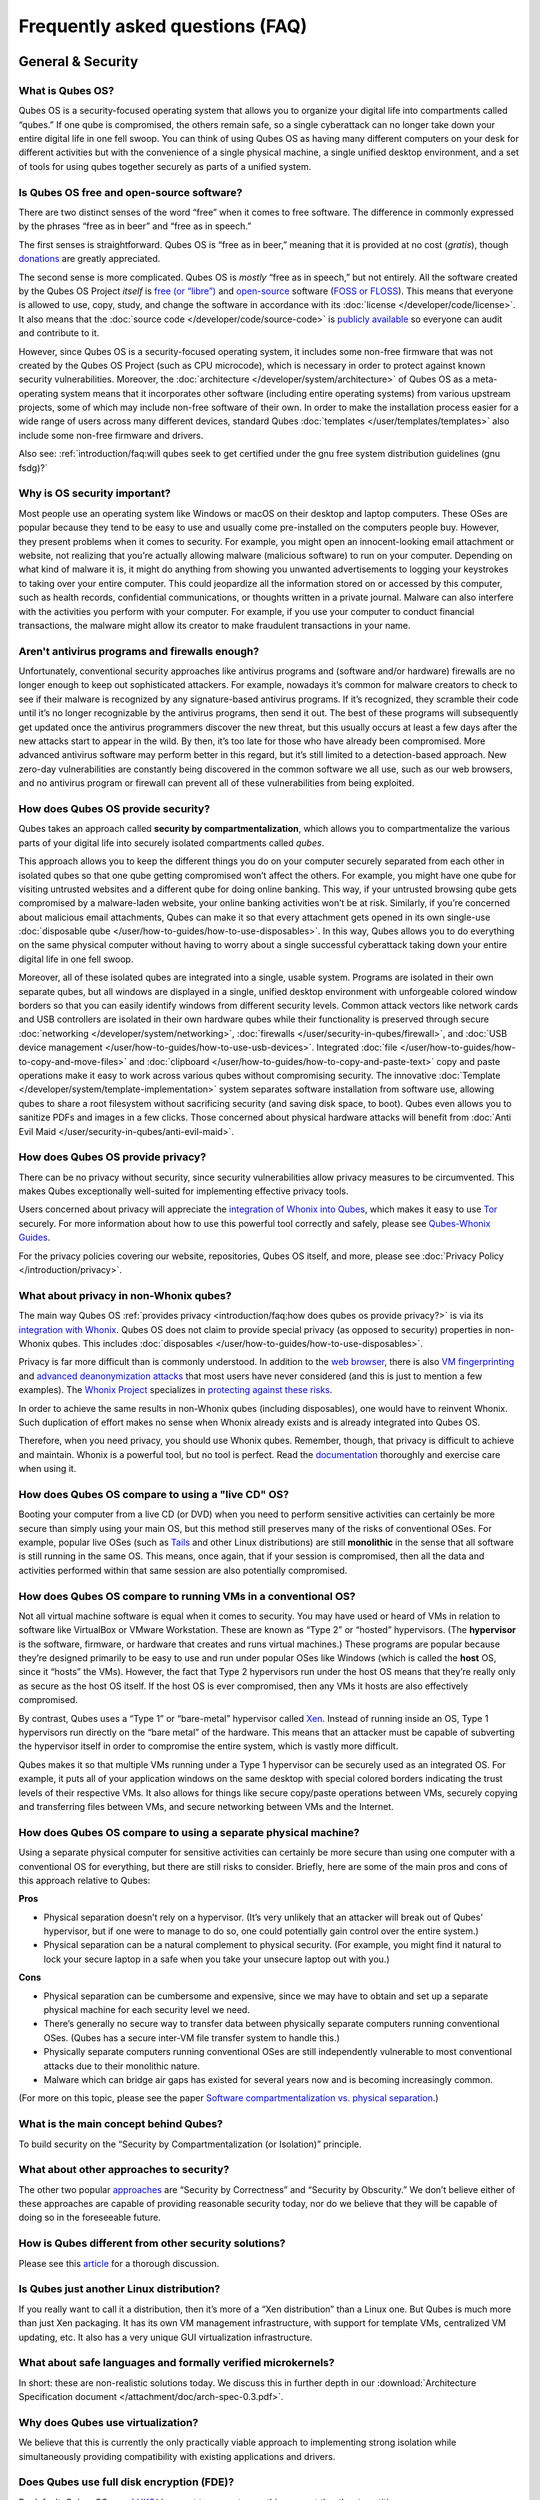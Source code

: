 ================================
Frequently asked questions (FAQ)
================================


General & Security
------------------


What is Qubes OS?
^^^^^^^^^^^^^^^^^


Qubes OS is a security-focused operating system that allows you to organize your digital life into compartments called “qubes.” If one qube is compromised, the others remain safe, so a single cyberattack can no longer take down your entire digital life in one fell swoop. You can think of using Qubes OS as having many different computers on your desk for different activities but with the convenience of a single physical machine, a single unified desktop environment, and a set of tools for using qubes together securely as parts of a unified system.

Is Qubes OS free and open-source software?
^^^^^^^^^^^^^^^^^^^^^^^^^^^^^^^^^^^^^^^^^^


There are two distinct senses of the word “free” when it comes to free software. The difference in commonly expressed by the phrases “free as in beer” and “free as in speech.”

The first senses is straightforward. Qubes OS is “free as in beer,” meaning that it is provided at no cost (*gratis*), though `donations <https://www.qubes-os.org/donate/>`__ are greatly appreciated.

The second sense is more complicated. Qubes OS is *mostly* “free as in speech,” but not entirely. All the software created by the Qubes OS Project *itself* is `free (or “libre”) <https://www.gnu.org/philosophy/free-sw>`__ and `open-source <https://opensource.org/docs/definition.html>`__ software (`FOSS or FLOSS <https://www.gnu.org/philosophy/floss-and-foss.en.html>`__). This means that everyone is allowed to use, copy, study, and change the software in accordance with its :doc:`license </developer/code/license>`. It also means that the :doc:`source code </developer/code/source-code>` is `publicly available <https://github.com/QubesOS/>`__ so everyone can audit and contribute to it.

However, since Qubes OS is a security-focused operating system, it includes some non-free firmware that was not created by the Qubes OS Project (such as CPU microcode), which is necessary in order to protect against known security vulnerabilities. Moreover, the :doc:`architecture </developer/system/architecture>` of Qubes OS as a meta-operating system means that it incorporates other software (including entire operating systems) from various upstream projects, some of which may include non-free software of their own. In order to make the installation process easier for a wide range of users across many different devices, standard Qubes :doc:`templates </user/templates/templates>` also include some non-free firmware and drivers.

Also see: :ref:`introduction/faq:will qubes seek to get certified under the gnu free system distribution guidelines (gnu fsdg)?`

Why is OS security important?
^^^^^^^^^^^^^^^^^^^^^^^^^^^^^


Most people use an operating system like Windows or macOS on their desktop and laptop computers. These OSes are popular because they tend to be easy to use and usually come pre-installed on the computers people buy. However, they present problems when it comes to security. For example, you might open an innocent-looking email attachment or website, not realizing that you’re actually allowing malware (malicious software) to run on your computer. Depending on what kind of malware it is, it might do anything from showing you unwanted advertisements to logging your keystrokes to taking over your entire computer. This could jeopardize all the information stored on or accessed by this computer, such as health records, confidential communications, or thoughts written in a private journal. Malware can also interfere with the activities you perform with your computer. For example, if you use your computer to conduct financial transactions, the malware might allow its creator to make fraudulent transactions in your name.

Aren't antivirus programs and firewalls enough?
^^^^^^^^^^^^^^^^^^^^^^^^^^^^^^^^^^^^^^^^^^^^^^^


Unfortunately, conventional security approaches like antivirus programs and (software and/or hardware) firewalls are no longer enough to keep out sophisticated attackers. For example, nowadays it’s common for malware creators to check to see if their malware is recognized by any signature-based antivirus programs. If it’s recognized, they scramble their code until it’s no longer recognizable by the antivirus programs, then send it out. The best of these programs will subsequently get updated once the antivirus programmers discover the new threat, but this usually occurs at least a few days after the new attacks start to appear in the wild. By then, it’s too late for those who have already been compromised. More advanced antivirus software may perform better in this regard, but it’s still limited to a detection-based approach. New zero-day vulnerabilities are constantly being discovered in the common software we all use, such as our web browsers, and no antivirus program or firewall can prevent all of these vulnerabilities from being exploited.

How does Qubes OS provide security?
^^^^^^^^^^^^^^^^^^^^^^^^^^^^^^^^^^^


Qubes takes an approach called **security by compartmentalization**, which allows you to compartmentalize the various parts of your digital life into securely isolated compartments called *qubes*.

This approach allows you to keep the different things you do on your computer securely separated from each other in isolated qubes so that one qube getting compromised won’t affect the others. For example, you might have one qube for visiting untrusted websites and a different qube for doing online banking. This way, if your untrusted browsing qube gets compromised by a malware-laden website, your online banking activities won’t be at risk. Similarly, if you’re concerned about malicious email attachments, Qubes can make it so that every attachment gets opened in its own single-use :doc:`disposable qube </user/how-to-guides/how-to-use-disposables>`. In this way, Qubes allows you to do everything on the same physical computer without having to worry about a single successful cyberattack taking down your entire digital life in one fell swoop.

Moreover, all of these isolated qubes are integrated into a single, usable system. Programs are isolated in their own separate qubes, but all windows are displayed in a single, unified desktop environment with unforgeable colored window borders so that you can easily identify windows from different security levels. Common attack vectors like network cards and USB controllers are isolated in their own hardware qubes while their functionality is preserved through secure :doc:`networking </developer/system/networking>`, :doc:`firewalls </user/security-in-qubes/firewall>`, and :doc:`USB device management </user/how-to-guides/how-to-use-usb-devices>`. Integrated :doc:`file </user/how-to-guides/how-to-copy-and-move-files>` and :doc:`clipboard </user/how-to-guides/how-to-copy-and-paste-text>` copy and paste operations make it easy to work across various qubes without compromising security. The innovative :doc:`Template </developer/system/template-implementation>` system separates software installation from software use, allowing qubes to share a root filesystem without sacrificing security (and saving disk space, to boot). Qubes even allows you to sanitize PDFs and images in a few clicks. Those concerned about physical hardware attacks will benefit from :doc:`Anti Evil Maid </user/security-in-qubes/anti-evil-maid>`.

How does Qubes OS provide privacy?
^^^^^^^^^^^^^^^^^^^^^^^^^^^^^^^^^^


There can be no privacy without security, since security vulnerabilities allow privacy measures to be circumvented. This makes Qubes exceptionally well-suited for implementing effective privacy tools.

Users concerned about privacy will appreciate the `integration of Whonix into Qubes <https://www.whonix.org/wiki/Qubes>`__, which makes it easy to use `Tor <https://www.torproject.org/>`__ securely. For more information about how to use this powerful tool correctly and safely, please see `Qubes-Whonix Guides <https://www.whonix.org/wiki/Qubes#Guides>`__.

For the privacy policies covering our website, repositories, Qubes OS itself, and more, please see :doc:`Privacy Policy </introduction/privacy>`.

What about privacy in non-Whonix qubes?
^^^^^^^^^^^^^^^^^^^^^^^^^^^^^^^^^^^^^^^


The main way Qubes OS :ref:`provides privacy <introduction/faq:how does qubes os provide privacy?>` is via its `integration with Whonix <https://www.whonix.org/wiki/Qubes>`__. Qubes OS does not claim to provide special privacy (as opposed to security) properties in non-Whonix qubes. This includes :doc:`disposables </user/how-to-guides/how-to-use-disposables>`.

Privacy is far more difficult than is commonly understood. In addition to the `web browser <https://www.torproject.org/projects/torbrowser/design/>`__, there is also `VM fingerprinting <https://www.whonix.org/wiki/VM_Fingerprinting>`__ and `advanced deanonymization attacks <https://www.whonix.org/wiki/Advanced_Deanonymization_Attacks>`__ that most users have never considered (and this is just to mention a few examples). The `Whonix Project <https://www.whonix.org/>`__ specializes in `protecting against these risks <https://www.whonix.org/wiki/Protocol-Leak-Protection_and_Fingerprinting-Protection>`__.

In order to achieve the same results in non-Whonix qubes (including disposables), one would have to reinvent Whonix. Such duplication of effort makes no sense when Whonix already exists and is already integrated into Qubes OS.

Therefore, when you need privacy, you should use Whonix qubes. Remember, though, that privacy is difficult to achieve and maintain. Whonix is a powerful tool, but no tool is perfect. Read the `documentation <https://www.whonix.org/wiki/Documentation>`__ thoroughly and exercise care when using it.

How does Qubes OS compare to using a "live CD" OS?
^^^^^^^^^^^^^^^^^^^^^^^^^^^^^^^^^^^^^^^^^^^^^^^^^^


Booting your computer from a live CD (or DVD) when you need to perform sensitive activities can certainly be more secure than simply using your main OS, but this method still preserves many of the risks of conventional OSes. For example, popular live OSes (such as `Tails <https://tails.boum.org/>`__ and other Linux distributions) are still **monolithic** in the sense that all software is still running in the same OS. This means, once again, that if your session is compromised, then all the data and activities performed within that same session are also potentially compromised.

How does Qubes OS compare to running VMs in a conventional OS?
^^^^^^^^^^^^^^^^^^^^^^^^^^^^^^^^^^^^^^^^^^^^^^^^^^^^^^^^^^^^^^


Not all virtual machine software is equal when it comes to security. You may have used or heard of VMs in relation to software like VirtualBox or VMware Workstation. These are known as “Type 2” or “hosted” hypervisors. (The **hypervisor** is the software, firmware, or hardware that creates and runs virtual machines.) These programs are popular because they’re designed primarily to be easy to use and run under popular OSes like Windows (which is called the **host** OS, since it “hosts” the VMs). However, the fact that Type 2 hypervisors run under the host OS means that they’re really only as secure as the host OS itself. If the host OS is ever compromised, then any VMs it hosts are also effectively compromised.

By contrast, Qubes uses a “Type 1” or “bare-metal” hypervisor called `Xen <https://www.xenproject.org/>`__. Instead of running inside an OS, Type 1 hypervisors run directly on the “bare metal” of the hardware. This means that an attacker must be capable of subverting the hypervisor itself in order to compromise the entire system, which is vastly more difficult.

Qubes makes it so that multiple VMs running under a Type 1 hypervisor can be securely used as an integrated OS. For example, it puts all of your application windows on the same desktop with special colored borders indicating the trust levels of their respective VMs. It also allows for things like secure copy/paste operations between VMs, securely copying and transferring files between VMs, and secure networking between VMs and the Internet.

How does Qubes OS compare to using a separate physical machine?
^^^^^^^^^^^^^^^^^^^^^^^^^^^^^^^^^^^^^^^^^^^^^^^^^^^^^^^^^^^^^^^


Using a separate physical computer for sensitive activities can certainly be more secure than using one computer with a conventional OS for everything, but there are still risks to consider. Briefly, here are some of the main pros and cons of this approach relative to Qubes:

|checkmark| **Pros**

- Physical separation doesn’t rely on a hypervisor. (It’s very unlikely that an attacker will break out of Qubes’ hypervisor, but if one were to manage to do so, one could potentially gain control over the entire system.)

- Physical separation can be a natural complement to physical security. (For example, you might find it natural to lock your secure laptop in a safe when you take your unsecure laptop out with you.)



|redx| **Cons**

- Physical separation can be cumbersome and expensive, since we may have to obtain and set up a separate physical machine for each security level we need.

- There’s generally no secure way to transfer data between physically separate computers running conventional OSes. (Qubes has a secure inter-VM file transfer system to handle this.)

- Physically separate computers running conventional OSes are still independently vulnerable to most conventional attacks due to their monolithic nature.

- Malware which can bridge air gaps has existed for several years now and is becoming increasingly common.



(For more on this topic, please see the paper `Software compartmentalization vs. physical separation <https://invisiblethingslab.com/resources/2014/Software_compartmentalization_vs_physical_separation.pdf>`__.)

What is the main concept behind Qubes?
^^^^^^^^^^^^^^^^^^^^^^^^^^^^^^^^^^^^^^


To build security on the “Security by Compartmentalization (or Isolation)” principle.

What about other approaches to security?
^^^^^^^^^^^^^^^^^^^^^^^^^^^^^^^^^^^^^^^^


The other two popular `approaches <https://blog.invisiblethings.org/2008/09/02/three-approaches-to-computer-security.html>`__ are “Security by Correctness” and “Security by Obscurity.” We don’t believe either of these approaches are capable of providing reasonable security today, nor do we believe that they will be capable of doing so in the foreseeable future.

How is Qubes different from other security solutions?
^^^^^^^^^^^^^^^^^^^^^^^^^^^^^^^^^^^^^^^^^^^^^^^^^^^^^


Please see this `article <https://blog.invisiblethings.org/2012/09/12/how-is-qubes-os-different-from.html>`__ for a thorough discussion.

Is Qubes just another Linux distribution?
^^^^^^^^^^^^^^^^^^^^^^^^^^^^^^^^^^^^^^^^^


If you really want to call it a distribution, then it’s more of a “Xen distribution” than a Linux one. But Qubes is much more than just Xen packaging. It has its own VM management infrastructure, with support for template VMs, centralized VM updating, etc. It also has a very unique GUI virtualization infrastructure.

What about safe languages and formally verified microkernels?
^^^^^^^^^^^^^^^^^^^^^^^^^^^^^^^^^^^^^^^^^^^^^^^^^^^^^^^^^^^^^


In short: these are non-realistic solutions today. We discuss this in further depth in our :download:`Architecture Specification document </attachment/doc/arch-spec-0.3.pdf>`.

Why does Qubes use virtualization?
^^^^^^^^^^^^^^^^^^^^^^^^^^^^^^^^^^


We believe that this is currently the only practically viable approach to implementing strong isolation while simultaneously providing compatibility with existing applications and drivers.

Does Qubes use full disk encryption (FDE)?
^^^^^^^^^^^^^^^^^^^^^^^^^^^^^^^^^^^^^^^^^^


By default, Qubes OS uses `LUKS <https://en.wikipedia.org/wiki/Linux_Unified_Key_Setup>`__/`dm-crypt <https://en.wikipedia.org/wiki/Dm-crypt>`__ to encrypt everything except the ``/boot`` partition.

What do all these terms mean?
^^^^^^^^^^^^^^^^^^^^^^^^^^^^^


All Qubes-specific terms are defined in the :doc:`glossary </user/reference/glossary>`.

Does Qubes run every app in a separate VM?
^^^^^^^^^^^^^^^^^^^^^^^^^^^^^^^^^^^^^^^^^^


No! This would not make much sense. Qubes uses lightweight VMs to create security qubes (e.g., “work,” “personal,” and “banking,”). A typical user would likely need around five qubes. Very paranoid users, or those who are high-profile targets, might use a dozen or more qubes.

Why does Qubes use Xen instead of KVM or some other hypervisor?
^^^^^^^^^^^^^^^^^^^^^^^^^^^^^^^^^^^^^^^^^^^^^^^^^^^^^^^^^^^^^^^


In short: we believe the Xen architecture allows for the creation of more secure systems (i.e. with a much smaller TCB, which translates to a smaller attack surface). We discuss this in much greater depth in our :download:`Architecture Specification document </attachment/doc/arch-spec-0.3.pdf>`.

How is Qubes affected by Xen Security Advisories (XSAs)?
^^^^^^^^^^^^^^^^^^^^^^^^^^^^^^^^^^^^^^^^^^^^^^^^^^^^^^^^


See the `XSA Tracker <https://www.qubes-os.org/security/xsa/>`__.

What about this other/new (micro)kernel/hypervisor?
^^^^^^^^^^^^^^^^^^^^^^^^^^^^^^^^^^^^^^^^^^^^^^^^^^^


Whenever starting a discussion about another (micro)kernel or hypervisor in relation to Qubes, we strongly suggest including answers to the following questions first:

1. What kinds of containers does it use for isolation? Processes? PV VMs? Fully virtualized VMs (HVMs)? And what underlying h/w technology is used (ring0/3, VT-x)?

2. Does it require specially written/built applications (e.g. patched Firefox)?

3. Does it require custom drivers, or can it use Linux/Windows ones?

4. Does it support VT-d, and does it allow for the creation of untrusted driver domains?

5. Does it support S3 sleep?

6. Does it work on multiple CPUs/Chipsets?

7. What are the performance costs, more or less? (e.g. “XYZ prevents concurrent execution of two domains/processes on shared cores of a single processor”, etc.)

8. Other special features? E.g. eliminates cooperative covert channels between VMs?



Here are the answers for Xen 4.1 (which we use as of 2014-04-28):

1. PV and HVM Virtual Machines (ring0/3 for PV domains, VT-x/AMD-v for HVMs).

2. Runs unmodified usermode apps (binaries).

3. Runs unmodified Linux drivers (dom0 and driver domains). PV VMs require special written pvdrivers.

4. Full VT-d support including untrusted driver domains.

5. S3 sleep supported well.

6. Works on most modern CPUs/Chipsets.

7. Biggest performance hit on disk operations (especially in Qubes when complex 2-layer mapping used for Linux qubes). No GPU virtualization.

8. Mostly Works :superscript:`TM` :)



Which virtualization modes do VMs use?
^^^^^^^^^^^^^^^^^^^^^^^^^^^^^^^^^^^^^^


Here is an overview of the VM virtualization modes:

.. list-table::
   :widths: 42 42
   :align: center
   :header-rows: 1

   * - VM type
     - Mode
   * - Default VMs without PCI devices (most VMs)
     - PVH
   * - Default VMs with PCI devices
     - HVM
   * - Stub domains - Default VMs w/o PCI devices
     - N/A
   * - Stub domains - Default VMs w/ PCI devices
     - PV
   * - Stub domains - HVMs
     - PV


What's so special about Qubes' GUI virtualization?
^^^^^^^^^^^^^^^^^^^^^^^^^^^^^^^^^^^^^^^^^^^^^^^^^^


We have designed the GUI virtualization subsystem with two primary goals: security and performance. Our GUI infrastructure introduces only about 2,500 lines of C code (LOC) into the privileged domain (Dom0), which is very little, and thus leaves little space for bugs and potential attacks. At the same time, due to the smart use of Xen shared memory, our GUI implementation is very efficient, so most virtualized applications really feel as if they were executed natively.

Why passwordless sudo?
^^^^^^^^^^^^^^^^^^^^^^


Please refer to :doc:`this page </user/security-in-qubes/vm-sudo>`.

Why is dom0 so old?
^^^^^^^^^^^^^^^^^^^


Please see:

- :doc:`Installing and updating software in dom0 </user/advanced-topics/how-to-install-software-in-dom0>`

- :ref:`Note on dom0 and EOL <user/downloading-installing-upgrading/supported-releases:note on dom0 and eol>`



Do you recommend coreboot as an alternative to vendor BIOS?
^^^^^^^^^^^^^^^^^^^^^^^^^^^^^^^^^^^^^^^^^^^^^^^^^^^^^^^^^^^


Yes, where it is possible to use it an open source boot firmware ought to be more trustable than a closed source implementation. `coreboot <https://www.coreboot.org/>`__ is as a result a requirement for `Qubes Certified Hardware <https://www.qubes-os.org/news/2016/07/21/new-hw-certification-for-q4/>`__. The number of machines coreboot currently supports is limited and the use of some vendor supplied blobs is generally still required. Where coreboot does support your machine and is not already installed, you will generally need additional hardware to flash it. Please see the coreboot website / their IRC channel for further information.

How should I report documentation issues?
^^^^^^^^^^^^^^^^^^^^^^^^^^^^^^^^^^^^^^^^^


If you can fix the problem yourself, please see :doc:`how to edit the documentation </developer/general/how-to-edit-the-rst-documentation/>`.
If not, please see :doc:`issue tracking </introduction/issue-tracking>`.

Will Qubes seek to get certified under the GNU Free System Distribution Guidelines (GNU FSDG)?
^^^^^^^^^^^^^^^^^^^^^^^^^^^^^^^^^^^^^^^^^^^^^^^^^^^^^^^^^^^^^^^^^^^^^^^^^^^^^^^^^^^^^^^^^^^^^^


We wish we could, but the unfortunate reality right now is that an operating system *cannot be secure* without a certain minimum number of proprietary closed-source “blobs” (e.g., CPU microcode updates). A 100% free operating system that excludes all such blobs is vulnerable to known exploits and is therefore unsuitable for any use case where security matters.

Instead, Qubes aims to be as free as possible *without sacrificing security*. All of the code created by the Qubes OS Project itself is 100% free. However, in order for users to actually run that code securely on their hardware, we must pair it with a small number of non-free blobs, which disqualifies Qubes, `along with the vast majority of open-source Linux distributions <https://www.gnu.org/distros/common-distros.html>`__, from GNU FSDG certification.

The `four essential freedoms <https://www.gnu.org/philosophy/free-sw.html>`__ are part of the core of our philosophy, but so is security. Together, they inform our decisions and motivate our actions. Qubes aims to maximize both security and software freedom to the extent that they are compatible in the world today.

Also see :ref:`introduction/faq:is qubes os free and open-source software?` and the Qubes OS :doc:`software license </developer/code/license>`.

Why is the documentation hosted on ReadTheDocs as opposed to the website?
^^^^^^^^^^^^^^^^^^^^^^^^^^^^^^^^^^^^^^^^^^^^^^^^^^^^^^^^^^^^^^^^^^^^^^^^^

The Qubes OS documentation is written in reStructuredText and hosted on `Read The Docs <https://readsthedocs.com/>`__.
The infrastructure is largely outside of our control. We don’t consider this a problem, however, since we explicitly :ref:`distrust the infrastructure <introduction/faq:what does it mean to "distrust the infrastructure"?>`.
For this reason, we don’t think that anyone should place undue trust in the live version of this site on the Web.
Instead, if you want to obtain your own trustworthy copy of the documentation in a secure way,
you should clone our `documentation repo <https://github.com/QubesOS/qubes-doc>`__,
:ref:`verify the PGP signatures on the commits and/or tags <project-security/verifying-signatures:how to verify signatures on git repository tags and commits>`
signed by the `doc-signing keys <https://github.com/QubesOS/qubes-secpack/tree/master/keys/doc-signing>`__
(which indicates that the content has undergone :ref:`review <developer/general/how-to-edit-the-rst-documentation:security>`),
then either :ref:`render the documentation on your local machine <developer/general/how-to-edit-the-rst-documentation:building the rst documentation locally>`,
simply read the source, or download a rendered EPUB or PDF Version from `doc.qubes-os.org <https://doc.qubes-os.org/en/latest/>`__.
We’ve gone to special effort to set all of this up so that no one has to trust the infrastructure and so that the contents of the documentaion are maximally available and accessible.



Should I trust this website?
^^^^^^^^^^^^^^^^^^^^^^^^^^^^


This website is hosted on `GitHub Pages <https://pages.github.com/>`__ (:ref:`why? <introduction/faq:why do you use github?>`). Therefore, it is largely outside of our control. We don’t consider this a problem, however, since we explicitly :ref:`distrust the infrastructure <introduction/faq:what does it mean to "distrust the infrastructure"?>`. For this reason, we don’t think that anyone should place undue trust in the live version of this site on the Web. Instead, if you want to obtain your own trustworthy copy of this website in a secure way, you should clone our `website repo <https://github.com/QubesOS/qubesos.github.io>`__, :ref:`verify the PGP signatures on the commits and/or tags <project-security/verifying-signatures:how to verify signatures on git repository tags and commits>` signed by the `doc-signing keys <https://github.com/QubesOS/qubes-secpack/tree/master/keys/doc-signing>`__ (which indicates that the content has undergone :ref:`review <developer/general/how-to-edit-the-website:security>`), then either `render the site on your local machine <https://github.com/QubesOS/qubesos.github.io/blob/master/README.md#instructions>`__ or simply read the source, the vast majority of which was :ref:`intentionally written in Markdown so as to be readable as plain text for this very reason <developer/general/website-style-guide:markdown style guide and conventions>`. We’ve gone to special effort to set all of this up so that no one has to trust the infrastructure and so that the contents of this website are maximally available and accessible.


What does it mean to "distrust the infrastructure"?
^^^^^^^^^^^^^^^^^^^^^^^^^^^^^^^^^^^^^^^^^^^^^^^^^^^


A core tenet of the Qubes philosophy is “distrust the infrastructure,” where “the infrastructure” refers to things like hosting providers, CDNs, DNS services, package repositories, email servers, PGP keyservers, etc. As a project, we focus on securing endpoints instead of attempting to secure “the middle” (i.e., the infrastructure), since one of our primary goals is to free users from being forced to entrust their security to unknown third parties. Instead, our aim is for users to be required to trust as few entities as possible (ideally, only themselves and any known persons whom they voluntarily decide to trust).

Users can never fully control all the infrastructure they rely upon, and they can never fully trust all the entities who do control it. Therefore, we believe the best solution is not to attempt to make the infrastructure trustworthy, but instead to concentrate on solutions that obviate the need to do so. We believe that many attempts to make the infrastructure appear trustworthy actually provide only the illusion of security and are ultimately a disservice to real users. Since we don’t want to encourage or endorse this, we make our distrust of the infrastructure explicit.

Also see: :ref:`introduction/faq:should i trust this website?`

Why do you use GitHub?
^^^^^^^^^^^^^^^^^^^^^^


Three main reasons:

1. We :ref:`distrust the infrastructure <introduction/faq:what does it mean to "distrust the infrastructure"?>` including GitHub (though there are aspects we’re still `working on <https://github.com/QubesOS/qubes-issues/issues/3958>`__).

2. It’s free (as in beer). We’d have to spend either time or money to implement a solution ourselves or pay someone to do so, and we can’t spare either one right now.

3. It has low admin/overhead requirements, which is very important, given how little time we have to spare.



Also see: :ref:`introduction/faq:should i trust this website?`

Why doesn't this website have security feature X?
^^^^^^^^^^^^^^^^^^^^^^^^^^^^^^^^^^^^^^^^^^^^^^^^^


Although we caution users against :ref:`placing undue trust in this website <introduction/faq:should i trust this website?>` because we :ref:`distrust the infrastructure <introduction/faq:what does it mean to "distrust the infrastructure"?>`, we have no objection to enabling website security features when doing so is relatively costless and provides some marginal benefit to website visitors. So, if feature X isn’t enabled, it’s most likely for one of three reasons:

1. Our GitHub Pages platform doesn’t support it.

2. Our platform supports it, but we’ve decided not to enable it.

3. Our platform supports it, but we’re not aware that we can enable it or have forgotten to do so.



If it seems like a feature that we can and should enable, please :doc:`let us know </introduction/issue-tracking>`!

Why do the mailing lists require a Google account?
^^^^^^^^^^^^^^^^^^^^^^^^^^^^^^^^^^^^^^^^^^^^^^^^^^


They don’t. This is a common misconception. The mailing lists have never required a Google account. It has always been possible to use them purely via email (see the :ref:`mailing lists <introduction/support:mailing lists>` section for instructions).

A lot of people probably see that the mailing lists use Google Groups and just assume that a Google account must be required, but it’s not true. Google Groups is simply used for the infrastructure. Of course, you *can* use the web interface with a Google account, but there are many people in the Qubes community who participate on the mailing lists without one.

Why do you use Google Groups for the mailing lists?
^^^^^^^^^^^^^^^^^^^^^^^^^^^^^^^^^^^^^^^^^^^^^^^^^^^


For the same general reasons as listed in :ref:`FAQ: Why do you use GitHub? <introduction/faq:why do you use github?>`

Users
-----


Can I watch YouTube videos in qubes?
^^^^^^^^^^^^^^^^^^^^^^^^^^^^^^^^^^^^


Absolutely.

Can I run applications, like games, which require hardware acceleration?
^^^^^^^^^^^^^^^^^^^^^^^^^^^^^^^^^^^^^^^^^^^^^^^^^^^^^^^^^^^^^^^^^^^^^^^^


Those won’t fly. We do not provide GPU virtualization for Qubes. This is mostly a security decision, as implementing such a feature would most likely introduce a great deal of complexity into the GUI virtualization infrastructure. However, Qubes does allow for the use of accelerated graphics (e.g. OpenGL) in dom0’s Window Manager, so all the fancy desktop effects should still work. App qubes use a software-only (CPU-based) implementation of OpenGL, which may be good enough for basic games and applications.

For further discussion about the potential for GPU passthrough on Xen/Qubes, please see the following threads:

- `GPU passing to HVM <https://groups.google.com/group/qubes-devel/browse_frm/thread/31f1f2da39978573?scoring=d&q=GPU&>`__

- `Clarifications on GPU security <https://groups.google.com/group/qubes-devel/browse_frm/thread/31e2d8a47c8b4474?scoring=d&q=GPU&>`__



Is Qubes a multi-user system?
^^^^^^^^^^^^^^^^^^^^^^^^^^^^^


No. Qubes does not pretend to be a multi-user system. Qubes assumes that the user who controls Dom0 controls the whole system. It is very difficult to **securely** implement multi-user support. See `here <https://groups.google.com/group/qubes-devel/msg/899f6f3efc4d9a06>`__ for details.

However, in Qubes 4.x we will be implementing management functionality. See `Admin API <https://www.qubes-os.org/news/2017/06/27/qubes-admin-api/>`__ and `Core Stack <https://www.qubes-os.org/news/2017/10/03/core3/>`__ for more details.

What are the system requirements for Qubes OS?
^^^^^^^^^^^^^^^^^^^^^^^^^^^^^^^^^^^^^^^^^^^^^^


See the :doc:`system requirements </user/hardware/system-requirements>`.

Is there a list of hardware that is compatible with Qubes OS?
^^^^^^^^^^^^^^^^^^^^^^^^^^^^^^^^^^^^^^^^^^^^^^^^^^^^^^^^^^^^^


See the `Hardware Compatibility List <https://www.qubes-os.org/hcl/>`__.

Is there any certified hardware for Qubes OS?
^^^^^^^^^^^^^^^^^^^^^^^^^^^^^^^^^^^^^^^^^^^^^


See :doc:`Certified Hardware </user/hardware/certified-hardware/certified-hardware>`.

How much disk space does each qube require?
^^^^^^^^^^^^^^^^^^^^^^^^^^^^^^^^^^^^^^^^^^^


Each qube is created from a template and shares the root filesystem with this template (in a read-only manner). This means that each qube needs only as much disk space as is necessary to store its own private data. This also means that it is possible to update the software for several qubes simultaneously by running a single update process in the template upon which those qubes are based. (These qubes will then have to be restarted in order for the update to take effect in them.)

How much memory is recommended for Qubes?
^^^^^^^^^^^^^^^^^^^^^^^^^^^^^^^^^^^^^^^^^


Please see the :doc:`system requirements </user/hardware/system-requirements>`.

Can I install Qubes on a system without VT-x/AMD-V or VT-d/AMD-Vi/AMD IOMMU?
^^^^^^^^^^^^^^^^^^^^^^^^^^^^^^^^^^^^^^^^^^^^^^^^^^^^^^^^^^^^^^^^^^^^^^^^^^^^


Please see the :doc:`system requirements </user/hardware/system-requirements>` for the latest information. If you are receiving an error message on install saying your “hardware lacks the features required to proceed”, check to make sure the virtualization options are enabled in your BIOS/UEFI configuration. You may be able to install without the required CPU features for testing purposes only, but VMs (in particular, sys-net) may not function correctly and there will be no security isolation. For more information, see :doc:`Qubes-certified hardware </user/hardware/certified-hardware/certified-hardware>`.

Why is VT-x/AMD-V important?
^^^^^^^^^^^^^^^^^^^^^^^^^^^^


By default, Qubes uses Xen’s PVH and HVM virtualization modes, which require VT-x/AMD-V. This means that, without VT-x/AMD-V, no VMs will start in a default Qubes installation. In addition, if your system lacks VT-x/AMD-V, then it also lacks VT-d/AMD-Vi/AMD IOMMU. (See next question.)

Why is VT-d/AMD-Vi/AMD IOMMU important?
^^^^^^^^^^^^^^^^^^^^^^^^^^^^^^^^^^^^^^^


On a system without VT-d/AMD-Vi/AMD IOMMU, there will be no real security benefit to having a separate NetVM, as an attacker could always use a simple :ref:`DMA attack <introduction/faq:what is a dma attack?>` to go from the NetVM to Dom0. Nonetheless, all of Qubes’ other security mechanisms, such as qube separation, work without VT-d/AMD-Vi/AMD IOMMU. Therefore, a system running Qubes without VT-d/AMD-Vi/AMD IOMMU would still be significantly more secure than one running Windows, Mac, or Linux.

What is a DMA attack?
^^^^^^^^^^^^^^^^^^^^^


Direct Memory Access (DMA) is mechanism for PCI devices to access system memory (read/write). Without VT-d/AMD-Vi/AMD IOMMU, any PCI device can access all the memory, regardless of the VM to which it is assigned (or if it is left in dom0). Most PCI devices allow the driver to request an arbitrary DMA operation (like “put received network packets at this address in memory”, or “get this memory area and send it to the network”). So, without VT-d/AMD-Vi/AMD IOMMU, it gives unlimited access to the whole system. Now, it is only a matter of knowing where to read/write to take over the system, instead of just crashing. But since you can read the whole memory, it isn’t that hard.

Now, how does this apply to Qubes OS? The above attack requires access to a PCI device, which means that it can be performed only from the NetVM or USB VM, so someone must first break into one of those VMs. But this isn’t that hard, because there is a lot of complex code handling network traffic. There is a history of bugs in DHCP clients, DNS clients, etc. Most attacks on the NetVM and USB VM (but not all of them!) require being somewhat close to the target system, for example, being connected to the same Wi-Fi network, or in the case of a USB VM, having physical access to a USB port.

Can I use AMD-v instead of VT-x?
^^^^^^^^^^^^^^^^^^^^^^^^^^^^^^^^


Yes, and see `this message <https://groups.google.com/group/qubes-devel/msg/6412170cfbcb4cc5>`__.

Can I install Qubes in a virtual machine (e.g., on VMware)?
^^^^^^^^^^^^^^^^^^^^^^^^^^^^^^^^^^^^^^^^^^^^^^^^^^^^^^^^^^^


Some users have been able to do this, but it is neither recommended nor supported. Qubes should be installed bare-metal. (After all, it uses its own bare-metal hypervisor!)

How many qubes should I have? What's a good way to organize them?
^^^^^^^^^^^^^^^^^^^^^^^^^^^^^^^^^^^^^^^^^^^^^^^^^^^^^^^^^^^^^^^^^


:doc:`How to organize your qubes </user/how-to-guides/how-to-organize-your-qubes>` walks through several examples of how different types of users can set up their Qubes OS system to support their unique use cases.

What is a terminal?
^^^^^^^^^^^^^^^^^^^


A `terminal emulator <https://en.wikipedia.org/wiki/Terminal_emulator>`__, nowadays often referred to as just a *terminal*, is a program which provides a text window. Inside that window, a `shell <https://en.wikipedia.org/wiki/Shell_(computing)>`__ is typically running in it. A shell provides a `command-line interface <https://en.wikipedia.org/wiki/Command-line_interface>`__ where the user can enter and run `commands <https://en.wikipedia.org/wiki/Command_(computing)>`__.

See introductions on Wikibooks: `here <https://en.wikibooks.org/wiki/Fedora_And_Red_Hat_System_Administration/Shell_Basics>`__, `here <https://en.wikibooks.org/wiki/A_Quick_Introduction_to_Unix>`__ and `here <https://en.wikibooks.org/wiki/Bash_Shell_Scripting>`__.

Why does my network adapter not work?
^^^^^^^^^^^^^^^^^^^^^^^^^^^^^^^^^^^^^


You may have an adapter (wired, wireless), that is not compatible with open-source drivers shipped by Qubes. You may need to install a binary blob, which provides drivers, from the linux-firmware package.

Open a terminal and run ``sudo dnf install linux-firmware`` in the template upon which your NetVM is based. You have to restart the NetVM after the template has been shut down.

Can I install Qubes OS together with other operating system (dual-boot/multi-boot)?
^^^^^^^^^^^^^^^^^^^^^^^^^^^^^^^^^^^^^^^^^^^^^^^^^^^^^^^^^^^^^^^^^^^^^^^^^^^^^^^^^^^


You shouldn’t do that, because it poses a security risk for your Qubes OS installation. But if you understand the risk and accept it, read `documentation on multibooting <https://forum.qubes-os.org/t/18988>`__. It begins with an explanation of the risks with such a setup.

Which version of Qubes am I running?
^^^^^^^^^^^^^^^^^^^^^^^^^^^^^^^^^^^^


See :ref:`here <developer/releases/version-scheme:check installed version>`.

My qubes lost internet access after a template update. What should I do?
^^^^^^^^^^^^^^^^^^^^^^^^^^^^^^^^^^^^^^^^^^^^^^^^^^^^^^^^^^^^^^^^^^^^^^^^


See :ref:`Update Troubleshooting <user/troubleshooting/update-troubleshooting:lost internet access after a template update>`.

My keyboard layout settings are not behaving correctly. What should I do?
^^^^^^^^^^^^^^^^^^^^^^^^^^^^^^^^^^^^^^^^^^^^^^^^^^^^^^^^^^^^^^^^^^^^^^^^^


See :ref:`Hardware Troubleshooting <user/troubleshooting/hardware-troubleshooting:keyboard layout settings not behaving correctly>`.

My dom0 and/or template update stalls when attempting to update via the GUI tool. What should I do?
^^^^^^^^^^^^^^^^^^^^^^^^^^^^^^^^^^^^^^^^^^^^^^^^^^^^^^^^^^^^^^^^^^^^^^^^^^^^^^^^^^^^^^^^^^^^^^^^^^^


This can usually be fixed by updating via the command line.

In dom0, open a terminal and run ``sudo qubes-dom0-update``.

In your templates, open a terminal and run ``sudo dnf upgrade``.

How do I run a Windows HVM in non-seamless mode (i.e., as a single window)?
^^^^^^^^^^^^^^^^^^^^^^^^^^^^^^^^^^^^^^^^^^^^^^^^^^^^^^^^^^^^^^^^^^^^^^^^^^^


Enable “debug mode” in the qube’s settings, either by checking the box labeled “Run in debug mode” in the Qubes VM Manager qube settings menu or by running the ``qvm-prefs`` command.

I created a USB VM and assigned USB controllers to it. Now the USB VM won't boot.
^^^^^^^^^^^^^^^^^^^^^^^^^^^^^^^^^^^^^^^^^^^^^^^^^^^^^^^^^^^^^^^^^^^^^^^^^^^^^^^^^


This is probably because one of the controllers does not support reset. See the :ref:`USB Troubleshooting guide <user/troubleshooting/usb-troubleshooting:usb vm does not boot after creating and assigning usb controllers to it>`.

I assigned a PCI device to a qube, then unassigned it/shut down the qube. Why isn't the device available in dom0?
^^^^^^^^^^^^^^^^^^^^^^^^^^^^^^^^^^^^^^^^^^^^^^^^^^^^^^^^^^^^^^^^^^^^^^^^^^^^^^^^^^^^^^^^^^^^^^^^^^^^^^^^^^^^^^^^^


This is an intended feature. A device which was previously assigned to a less trusted qube could attack dom0 if it were automatically reassigned there. In order to re-enable the device in dom0, either:

- Reboot the physical machine.



or

- Go to the sysfs (``/sys/bus/pci``), find the right device, detach it from the pciback driver and attach back to the original driver. Replace ``<BDF>`` with your device, for example ``00:1c.2``:

  .. code:: console

        $ echo 0000:<BDF> > /sys/bus/pci/drivers/pciback/unbind
        $ MODALIAS=`cat /sys/bus/pci/devices/0000:<BDF>/modalias`
        $ MOD=`modprobe -R $MODALIAS | head -n 1`
        $ echo 0000:<BDF> > /sys/bus/pci/drivers/$MOD/bind





See also :doc:`here </user/how-to-guides/how-to-use-pci-devices>`.

How do I play video files?
^^^^^^^^^^^^^^^^^^^^^^^^^^


If you’re having trouble playing a video file in a qube, you’re probably missing the required codecs. The easiest way to resolve this is to install VLC Media Player and use that to play your video files. You can do this in multiple different template distros (Fedora, Debian, etc.).

For Debian:

1. (Recommended) Clone an existing Debian template

2. Install VLC in that template:



   .. code:: console

         $ sudo apt install vlc


3. Use VLC to play your video files.



For Fedora:

1. (Recommended) Clone an existing Fedora template

2. :ref:`Enable the appropriate RPMFusion repos in the desired Fedora template <user/how-to-guides/how-to-install-software:rpmfusion for fedora templates>`.

3. Install VLC in that template:



   .. code:: console

         $ sudo dnf install vlc


4. Use VLC to play your video files.



How do I access my external drive?
^^^^^^^^^^^^^^^^^^^^^^^^^^^^^^^^^^


The recommended approach is to pass only the specific partition you intend to use from :doc:`sys-usb </user/how-to-guides/how-to-use-usb-devices>` to another qube via ``qvm-block``. They will show up in the destination qube as ``/dev/xvd*`` and must be mounted manually. Another approach is to attach the entire USB drive to your destination qube. However, this could theoretically lead to an attack because it forces the destination qube to parse the device’s partition table. If you believe your device is safe, you may proceed to attach it.

In Qubes 4.0, this is accomplished with the Devices Widget located in the tool tray (default top right corner, look for an icon with a yellow square). From the top part of the list, click on the drive you want to attach, then select the qube to attach it to. Although you can also attach the entire USB device to a qube by selecting it from the bottom part of the list, in general this approach should not be used because you are exposing the target qube to unnecessary additional attack surface.

Although external media such as external hard drives or flash drives plugged in via USB are available in the USB qube, it is not recommended to access them directly from inside the USB qube. See :doc:`Block (Storage) Devices </user/how-to-guides/how-to-use-block-storage-devices>` for more information.

My encrypted drive doesn't appear in Debian qube.
^^^^^^^^^^^^^^^^^^^^^^^^^^^^^^^^^^^^^^^^^^^^^^^^^


This is an issue that affects qubes based on Debian Jessie. The problem is fixed in Stretch, and does not affect Fedora-based qubes.

A mixed drive with some encrypted partitions appears correctly in Nautilus. The encrypted partitions are identified and the user is prompted for password on attempting to mount the partition.

A fully encrypted drive does not appear in Nautilus.

The workaround is to manually decrypt and mount the drive:

1. Attach USB device to qube - it should be attached as ``/dev/xvdi`` or similar.

2. ``sudo cryptsetup open /dev/xvdi bk --type luks``

3. ``sudo cryptsetup status /dev/mapper/bk`` (Shows useful status info.)

4. ``sudo mount /dev/mapper/bk /mnt``



The decrypted device is now available at ``/mnt`` - when you have finished using it unmount and close the drive.

1. ``sudo umount /mnt``

2. ``sudo cryptsetup close bk --type luks``

3. Remove USB from qube.



Windows Update is stuck.
^^^^^^^^^^^^^^^^^^^^^^^^


This has nothing to do with Qubes. `It’s a longstanding Windows bug. <https://superuser.com/questions/951960/windows-7-sp1-windows-update-stuck-checking-for-updates>`__

Fullscreen Firefox is frozen.
^^^^^^^^^^^^^^^^^^^^^^^^^^^^^


Press ``F11`` twice.

I have weird graphics glitches like the screen turning partially black.
^^^^^^^^^^^^^^^^^^^^^^^^^^^^^^^^^^^^^^^^^^^^^^^^^^^^^^^^^^^^^^^^^^^^^^^


If it seems like the issue described in `this thread <https://github.com/QubesOS/qubes-issues/issues/2399>`__, try disabling the window compositor:

- Q → System Tools → Window Manager Tweaks → Compositor → uncheck “Enable display compositing”



Please report (via the mailing lists) if you experience this issue, and whether disabling the compositor fixes it for you or not.

My HVM in Qubes R4.0 won't let me start/install an OS
^^^^^^^^^^^^^^^^^^^^^^^^^^^^^^^^^^^^^^^^^^^^^^^^^^^^^


I see a screen popup with SeaBios and 4 lines, last one being ``Probing EDD (edd=off to disable!... ok``.

From a ``dom0`` prompt, enter:

.. code:: console

      $ qvm-prefs <HVMname> kernel ""



When I try to install a template, it says no match is found.
^^^^^^^^^^^^^^^^^^^^^^^^^^^^^^^^^^^^^^^^^^^^^^^^^^^^^^^^^^^^


See :ref:`VM Troubleshooting <user/troubleshooting/vm-troubleshooting:"no match found" when trying to install a template>`.

I keep getting "Failed to synchronize cache for repo" errors when trying to update my Fedora templates
^^^^^^^^^^^^^^^^^^^^^^^^^^^^^^^^^^^^^^^^^^^^^^^^^^^^^^^^^^^^^^^^^^^^^^^^^^^^^^^^^^^^^^^^^^^^^^^^^^^^^^


See :ref:`Update Troubleshooting <user/troubleshooting/update-troubleshooting:"failed to synchronize cache for repo" errors when updating fedora templates>`.

I see a "Failed to start Load Kernel Modules" message on boot
^^^^^^^^^^^^^^^^^^^^^^^^^^^^^^^^^^^^^^^^^^^^^^^^^^^^^^^^^^^^^


The full message looks like:

.. code:: output

      [FAILED] Failed to start Load Kernel Modules.
      See 'systemctl status systemd-modules-load.service' for details.



This is cosmetic only, and can safely be ignored.

Why is Qubes so slow and how can I make it faster?
^^^^^^^^^^^^^^^^^^^^^^^^^^^^^^^^^^^^^^^^^^^^^^^^^^


During boot, Qubes starts several virtual machines. Having so many qubes running at once inevitably strains the resources of your computer and causes slowness. The most effective way to speed up Qubes is to get more powerful hardware – a fast CPU, a lot of memory and fast SSDs. Qubes is slower when reading from the disk because of the VM overhead, which is why we recommend installing it on a fast SSD.

Could you please make my preference the default?
^^^^^^^^^^^^^^^^^^^^^^^^^^^^^^^^^^^^^^^^^^^^^^^^


It would be great if Qubes were configured just the way we like it by default with all of our favorite programs and settings. Then, we could just install Qubes without having to install any programs in it or adjust any settings. We might even think that if a particular program or setting works so well for *us*, it would work well for *everyone*, so we’d actually be doing everyone a favor! The problem is that Qubes has :doc:`tens of thousands of different users </introduction/statistics>` with radically different needs and purposes. There is no particular configuration that will be ideal for everyone (despite how much we might feel that our preference would be better for everyone), so the best we can do is to put power in the hands of users to configure their Qubes installations the way they like (subject to security constraints, of course). For this reason, we generally do not grant requests for people’s favorite programs to be installed by default or for some setting that obviously varies by user preference to be changed so that it matches the requester’s preference.

See also: :ref:`introduction/faq:what is qubes' attitude toward changing guest distros?`

Software installed in a qube is gone after restarting. Why?
^^^^^^^^^^^^^^^^^^^^^^^^^^^^^^^^^^^^^^^^^^^^^^^^^^^^^^^^^^^


Software must be :doc:`installed in the template </user/how-to-guides/how-to-install-software>` on which your qube is based.

Developers
----------


Are there restrictions on the software that the Qubes developers are willing to use?
^^^^^^^^^^^^^^^^^^^^^^^^^^^^^^^^^^^^^^^^^^^^^^^^^^^^^^^^^^^^^^^^^^^^^^^^^^^^^^^^^^^^


Yes. In general, the Qubes developers will not use a piece of software unless there is an *easy* way to verify both its **integrity** and **authenticity**, preferably via PGP signatures (see :doc:`Verifying Signatures </project-security/verifying-signatures>`). Specifically:

- If PGP signatures are used, the signing key(s) should have well-publicized fingerprint(s) verifiable via multiple independent channels or be accessible to the developers through a web of trust.

- If the software is security-sensitive and requires communication with the outside world, a “split” implementation is highly preferred (for examples, see :doc:`Split GPG </user/security-in-qubes/split-gpg>` and `Split Bitcoin <https://forum.qubes-os.org/t/19017>`__).

- If the software has dependencies, these should be packaged and available in repos for a :ref:`current, Qubes-supported version <user/downloading-installing-upgrading/supported-releases:templates>` of Fedora (preferred) or Debian (unless all the insecure dependencies can run in an untrusted VM in a “split” implementation).

- If the software must be built from source, the source code and any builders must be signed. (Practically speaking, the more cumbersome and time-consuming it is to build from source, the less likely the developers are to use it.)



Why does dom0 need to be 64-bit?
^^^^^^^^^^^^^^^^^^^^^^^^^^^^^^^^


Since 2013 `Xen has not supported 32-bit x86 architecture <https://wiki.xenproject.org/wiki/Xen_Project_Release_Features>`__ and Intel VT-d, which Qubes uses to isolate devices and drivers, is available on Intel 64-bit processors only.

In addition, with features like improved ASLR, it is often more difficult to exploit a bug on x64 Linux than x86 Linux. While we designed Qubes from the beginning to limit potential attack vectors, we still realize that some of the code running in Dom0, e.g. our GUI daemon or xen-store daemon, however simple, might contain some bugs. Plus since we haven’t implemented a separate storage domain, the disk backends are in Dom0 and are “reachable” from the VMs, which adds up to the potential attack surface. So, having faced a choice between 32-bit and 64-bit OS for Dom0, it was almost a no-brainer. The 64-bit option provides some (little perhaps, but some) more protection against some classes of attacks, and at the same time does not have any disadvantages except the extra requirement of a 64 bit processor. And even though Qubes now “needs” a 64 bit processor, it didn’t make sense to run Qubes on a system without 3-4GB of memory, and those have 64-bit CPUs anyway.

What is the recommended build environment for Qubes OS?
^^^^^^^^^^^^^^^^^^^^^^^^^^^^^^^^^^^^^^^^^^^^^^^^^^^^^^^


Any rpm-based, 64-bit environment, the preferred OS being Fedora.

How do I build Qubes from sources?
^^^^^^^^^^^^^^^^^^^^^^^^^^^^^^^^^^


See :doc:`these instructions </developer/building/qubes-builder-v2>`.

How do I submit a patch?
^^^^^^^^^^^^^^^^^^^^^^^^


See the :doc:`Qubes Source Code Repositories </developer/code/source-code>` article.

What is Qubes' attitude toward changing guest distros?
^^^^^^^^^^^^^^^^^^^^^^^^^^^^^^^^^^^^^^^^^^^^^^^^^^^^^^


In general, we try to respect each distro’s culture, but we reserve the right to make modifications that we deem appropriate. See the discussion on issue `#1014 <https://github.com/QubesOS/qubes-issues/issues/1014>`__ for an example.

The policy is there mostly to ease maintenance, on several levels:

- Less modifications means easier migration to new upstream distribution releases.

- The upstream documentation matches the distribution running in the Qubes VM.

- We’re less likely to introduce Qubes-specific issues.

- Each officially supported distribution (ideally) should offer the same set of Qubes-specific features - a change in one supported distribution should be followed also in others, including new future distributions.



Why don't you fix upstream bugs that affect Qubes OS?
^^^^^^^^^^^^^^^^^^^^^^^^^^^^^^^^^^^^^^^^^^^^^^^^^^^^^


First, a bit of background in case you’re new to the open-source software world: There are a huge number of different open-source projects that each focus on the software they create and maintain. Some focus on specific frameworks, libraries, and background subsystems that most users never see. Others focus on specific tools and apps that use these frameworks, libraries, and background subsystems. Still others focus on combining many different tools and apps. And some, like Qubes OS, are entire operating systems that include all kinds of other software. When one piece of software uses a different piece of software, the piece of software being used is said to be “upstream,” while the piece of software using it said to be “downstream.” For example, Qubes OS uses the Xen hypervisor, so Xen is upstream relative to Qubes, and Qubes is downstream relative to Xen (and likewise for the respective project that creates and maintains each piece of software).

Many open-source operating systems, including Qubes OS, are transparent about the fact that they are “compilations” of upstream software. By contrast, proprietary, commercial operating systems like Windows and macOS tend to either obscure this fact or avoid using upstream software in favor of doing everything in-house, because they have the huge workforce and commercial revenue that allows them to do so. If you’re accustomed to using a proprietary, commercial operating system, then you may need some time to get used to the fact that Qubes OS is a compilation of many different pieces of open-source software.

Now, let’s get to the original question: Why don’t we fix upstream bugs that affect Qubes OS? This question can come up in different ways. For example, many people, especially those who aren’t familiar with how open-source software development works, wonder why we sometimes close :doc:`issues </introduction/issue-tracking>` as “not our bug.” Don’t we care about the Qubes users who are affected by these bugs? Are we really so cold and heartless?

On the contrary, it is precisely because we care so much about Qubes users that we do this. It’s important to understand that Qubes OS combines different pieces of software from a very large number of upstream projects (especially since it includes entire separate OSes inside of itself) and that many of these projects have much larger workforces and much more funding than we do. They are better equipped to fix bugs in their own software. Not only are they the ones who wrote the code, they’re also more familiar with how best to integrate any fixes into the entire code base for maintainability. Besides, they own the code. We can’t force any other project to accept a patch, even if we sincerely believe it’s a good bug fix. In some cases, we have to maintain our own fork of an upstream project, which just adds to our ongoing maintenance burden.

In contrast to some of the large upstream projects whose software we use, the Qubes OS Project is small, lean, and focused on one goal: creating and maintaining a reasonably secure operating system for regular desktop users. The Qubes core developers are specialists. They are among the best in the world at virtualization security, low-level system security, and implementing security-by-compartmentalization at the operating-system level. There are many aspects of Qubes OS engineering work for which they are uniquely qualified. Recognizing this, it only makes sense to focus their time where it will provide the greatest benefit, on doing security-related work that only they can do. By contrast, it would be a wasteful misallocation of skill and talent (to the long-term detriment of Qubes users) to have them fixing bugs that are in code they didn’t write, that doesn’t belong to them, that (in some cases) belongs to a huge upstream project with ample time and resources, and that the upstream project is equally capable of fixing (and, in many cases, is *better* suited to fix, as that’s *their* area of specialization).

Moreover, the question is based on a faulty assumption in the first place, because we already *do* in fact fix some upstream bugs that affect Qubes OS. For example, the Qubes core developers have made significant upstream Xen contributions, particularly in the area of security, as that’s where our developers specialize. So, the original question should really be rephrased to ask, “Why don’t you fix *every* upstream bug that affects Qubes OS?” In light of the foregoing explanation, we hope you agree that this would be an unreasonable expectation.

“Very well,” you might be thinking, “but there’s still an upstream bug that affects me! What can I do about it?” Recall what we discussed above about how the open-source world works. If there’s a bug in some piece of upstream software, then there’s an open-source project responsible for creating and maintaining that software. They’re the ones who wrote the code and who are best equipped to fix the bug. You should file a bug report in *that* project’s issue tracker instead. Not only will you be helping all other affected Qubes users, you’ll also be helping *all* downstream users of that software!

(**Note:** If you’re wondering about cases in which a bug has already been fixed upstream but hasn’t yet arrived in your Qubes OS release, please see :ref:`backports <introduction/issue-tracking:backports>`. These are *not* cases in which an issue is closed as “not our bug.”)

Is the I/O emulation component (QEMU) part of the Trusted Computing Base (TCB)?
^^^^^^^^^^^^^^^^^^^^^^^^^^^^^^^^^^^^^^^^^^^^^^^^^^^^^^^^^^^^^^^^^^^^^^^^^^^^^^^


No. Unlike many other virtualization systems, Qubes takes special effort to keep QEMU *outside* of the TCB. This has been achieved thanks to the careful use of Xen’s stub domain feature. For more details about how we improved on Xen’s native stub domain use, see `here <https://blog.invisiblethings.org/2012/03/03/windows-support-coming-to-qubes.html>`__.

Is Secure Boot supported?
^^^^^^^^^^^^^^^^^^^^^^^^^


UEFI Secure Boot is not supported out of the box as UEFI support in Xen is very basic. Arguably secure boot reliance on UEFI integrity is not the best design. The relevant binaries (shim.efi, xen.efi, kernel / initramfs) are not signed by the Qubes Team and secure boot has not been tested. Intel TXT (used in :doc:`Anti Evil Maid </user/security-in-qubes/anti-evil-maid>`) at least tries to avoid or limit trust in BIOS. See the Heads project `[1] <https://trmm.net/Heads>`__ `[2] <https://osresearch.net/>`__ for a better-designed non-UEFI-based secure boot scheme with very good support for Qubes.

What is the canonical way to detect Qubes VM?
^^^^^^^^^^^^^^^^^^^^^^^^^^^^^^^^^^^^^^^^^^^^^


Check ``/usr/share/qubes/marker-vm`` file existence. Additionally, its last line contains Qubes release version (e.g., ``4.0``). The file was introduced after the initial Qubes 4.0 release. If you need to support not-fully-updated systems, check for the existence of ``/usr/bin/qrexec-client-vm``.

Is there a way to automate tasks for continuous integration or DevOps?
^^^^^^^^^^^^^^^^^^^^^^^^^^^^^^^^^^^^^^^^^^^^^^^^^^^^^^^^^^^^^^^^^^^^^^


Yes, Qubes natively supports automation via :doc:`Salt (SaltStack) </user/advanced-topics/salt>`. There is also the unofficial `ansible-qubes toolkit <https://github.com/Rudd-O/ansible-qubes>`__. (**Warning:** Since this is an external project that has not been reviewed or endorsed by the Qubes team, `allowing it to manage dom0 may be a security risk <https://forum.qubes-os.org/t/19075#dom0-precautions>`__.)

.. |checkmark| image:: /attachment/doc/checkmark.png
.. |redx| image:: /attachment/doc/red_x.png
